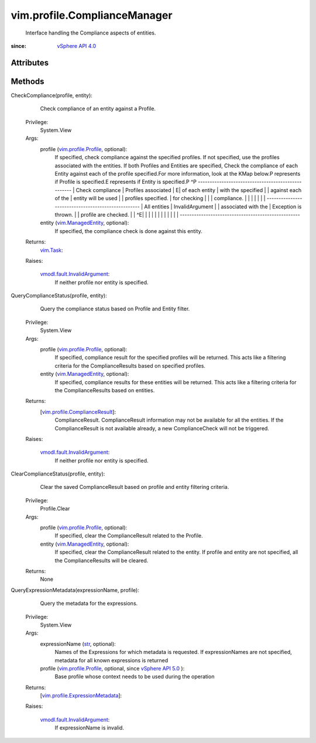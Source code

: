 
vim.profile.ComplianceManager
=============================
  Interface handling the Compliance aspects of entities.


:since: `vSphere API 4.0 <vim/version.rst#vimversionversion5>`_


Attributes
----------


Methods
-------


CheckCompliance(profile, entity):
   Check compliance of an entity against a Profile.


  Privilege:
               System.View



  Args:
    profile (`vim.profile.Profile <vim/profile/Profile.rst>`_, optional):
       If specified, check compliance against the specified profiles. If not specified, use the profiles associated with the entities. If both Profiles and Entities are specified, Check the compliance of each Entity against each of the profile specified.For more information, look at the KMap below.P represents if Profile is specified.E represents if Entity is specified.P ^P --------------------------------------------------- | Check compliance | Profiles associated | E| of each entity | with the specified | | against each of the | entity will be used | | profiles specified. | for checking | | | compliance. | | | | | | | --------------------------------------------------- | All entities | InvalidArgument | | associated with the | Exception is thrown. | | profile are checked. | | ^E| | | | | | | | | | | | ---------------------------------------------------


    entity (`vim.ManagedEntity <vim/ManagedEntity.rst>`_, optional):
       If specified, the compliance check is done against this entity.




  Returns:
     `vim.Task <vim/Task.rst>`_:
         

  Raises:

    `vmodl.fault.InvalidArgument <vmodl/fault/InvalidArgument.rst>`_: 
       If neither profile nor entity is specified.


QueryComplianceStatus(profile, entity):
   Query the compliance status based on Profile and Entity filter.


  Privilege:
               System.View



  Args:
    profile (`vim.profile.Profile <vim/profile/Profile.rst>`_, optional):
       If specified, compliance result for the specified profiles will be returned. This acts like a filtering criteria for the ComplianceResults based on specified profiles.


    entity (`vim.ManagedEntity <vim/ManagedEntity.rst>`_, optional):
       If specified, compliance results for these entities will be returned. This acts like a filtering criteria for the ComplianceResults based on entities.




  Returns:
    [`vim.profile.ComplianceResult <vim/profile/ComplianceResult.rst>`_]:
         ComplianceResult. ComplianceResult information may not be available for all the entities. If the ComplianceResult is not available already, a new ComplianceCheck will not be triggered.

  Raises:

    `vmodl.fault.InvalidArgument <vmodl/fault/InvalidArgument.rst>`_: 
       If neither profile nor entity is specified.


ClearComplianceStatus(profile, entity):
   Clear the saved ComplianceResult based on profile and entity filtering criteria.


  Privilege:
               Profile.Clear



  Args:
    profile (`vim.profile.Profile <vim/profile/Profile.rst>`_, optional):
       If specified, clear the ComplianceResult related to the Profile.


    entity (`vim.ManagedEntity <vim/ManagedEntity.rst>`_, optional):
       If specified, clear the ComplianceResult related to the entity. If profile and entity are not specified, all the ComplianceResults will be cleared.




  Returns:
    None
         


QueryExpressionMetadata(expressionName, profile):
   Query the metadata for the expressions.


  Privilege:
               System.View



  Args:
    expressionName (`str <https://docs.python.org/2/library/stdtypes.html>`_, optional):
       Names of the Expressions for which metadata is requested. If expressionNames are not specified, metadata for all known expressions is returned


    profile (`vim.profile.Profile <vim/profile/Profile.rst>`_, optional, since `vSphere API 5.0 <vim/version.rst#vimversionversion7>`_ ):
       Base profile whose context needs to be used during the operation




  Returns:
    [`vim.profile.ExpressionMetadata <vim/profile/ExpressionMetadata.rst>`_]:
         

  Raises:

    `vmodl.fault.InvalidArgument <vmodl/fault/InvalidArgument.rst>`_: 
       If expressionName is invalid.


